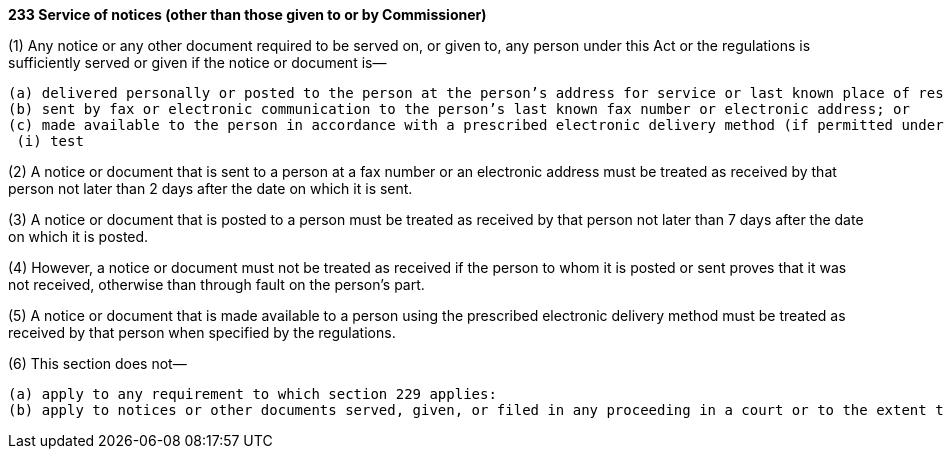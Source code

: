 *233 Service of notices (other than those given to or by Commissioner)*

(1) Any notice or any other document required to be served on, or given to, any person under this Act or the regulations is sufficiently served or given if the notice or document is—

 (a) delivered personally or posted to the person at the person’s address for service or last known place of residence or business; or
 (b) sent by fax or electronic communication to the person’s last known fax number or electronic address; or
 (c) made available to the person in accordance with a prescribed electronic delivery method (if permitted under the regulations).
  (i) test

(2) A notice or document that is sent to a person at a fax number or an electronic address must be treated as received by that person not later than 2 days after the date on which it is sent.

(3) A notice or document that is posted to a person must be treated as received by that person not later than 7 days after the date on which it is posted.

(4) However, a notice or document must not be treated as received if the person to whom it is posted or sent proves that it was not received, otherwise than through fault on the person’s part.

(5) A notice or document that is made available to a person using the prescribed electronic delivery method must be treated as received by that person when specified by the regulations.

(6) This section does not—

 (a) apply to any requirement to which section 229 applies:
 (b) apply to notices or other documents served, given, or filed in any proceeding in a court or to the extent that a different or particular delivery method is specified by this Act or the regulations.

